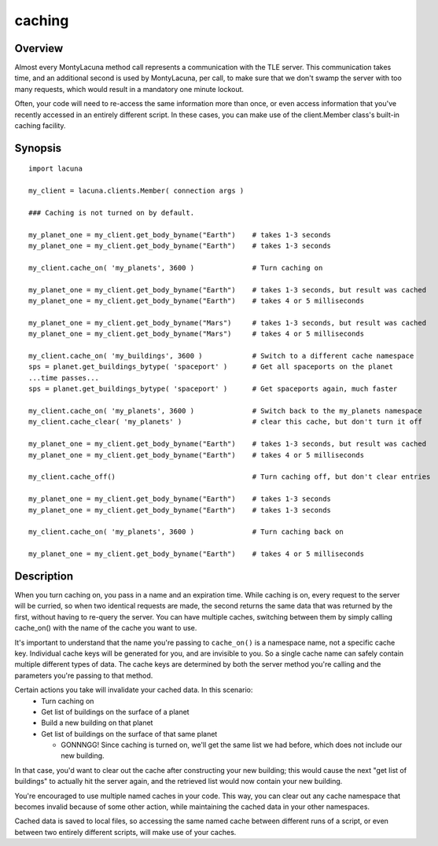 
.. _caching:

caching
=======

Overview
--------
Almost every MontyLacuna method call represents a communication with the TLE 
server.  This communication takes time, and an additional second is used by 
MontyLacuna, per call, to make sure that we don't swamp the server with too 
many requests, which would result in a mandatory one minute lockout.

Often, your code will need to re-access the same information more than once, 
or even access information that you've recently accessed in an entirely 
different script.  In these cases, you can make use of the client.Member 
class's built-in caching facility.

Synopsis
--------
::

    import lacuna

    my_client = lacuna.clients.Member( connection args )

    ### Caching is not turned on by default.

    my_planet_one = my_client.get_body_byname("Earth")    # takes 1-3 seconds
    my_planet_one = my_client.get_body_byname("Earth")    # takes 1-3 seconds

    my_client.cache_on( 'my_planets', 3600 )              # Turn caching on

    my_planet_one = my_client.get_body_byname("Earth")    # takes 1-3 seconds, but result was cached
    my_planet_one = my_client.get_body_byname("Earth")    # takes 4 or 5 milliseconds

    my_planet_one = my_client.get_body_byname("Mars")     # takes 1-3 seconds, but result was cached
    my_planet_one = my_client.get_body_byname("Mars")     # takes 4 or 5 milliseconds

    my_client.cache_on( 'my_buildings', 3600 )            # Switch to a different cache namespace
    sps = planet.get_buildings_bytype( 'spaceport' )      # Get all spaceports on the planet
    ...time passes...
    sps = planet.get_buildings_bytype( 'spaceport' )      # Get spaceports again, much faster

    my_client.cache_on( 'my_planets', 3600 )              # Switch back to the my_planets namespace
    my_client.cache_clear( 'my_planets' )                 # clear this cache, but don't turn it off

    my_planet_one = my_client.get_body_byname("Earth")    # takes 1-3 seconds, but result was cached
    my_planet_one = my_client.get_body_byname("Earth")    # takes 4 or 5 milliseconds

    my_client.cache_off()                                 # Turn caching off, but don't clear entries

    my_planet_one = my_client.get_body_byname("Earth")    # takes 1-3 seconds
    my_planet_one = my_client.get_body_byname("Earth")    # takes 1-3 seconds

    my_client.cache_on( 'my_planets', 3600 )              # Turn caching back on

    my_planet_one = my_client.get_body_byname("Earth")    # takes 4 or 5 milliseconds

Description
-----------
When you turn caching on, you pass in a name and an expiration time.  While 
caching is on, every request to the server will be curried, so when two 
identical requests are made, the second returns the same data that was returned 
by the first, without having to re-query the server.  You can have multiple 
caches, switching between them by simply calling cache_on() with the name of the 
cache you want to use.

It's important to understand that the name you're passing to ``cache_on()`` is a 
namespace name, not a specific cache key.  Individual cache keys will be 
generated for you, and are invisible to you.  So a single cache name can safely 
contain multiple different types of data.  The cache keys are determined by both 
the server method you're calling and the parameters you're passing to that 
method.

Certain actions you take will invalidate your cached data.  In this scenario:
    * Turn caching on
    * Get list of buildings on the surface of a planet
    * Build a new building on that planet
    * Get list of buildings on the surface of that same planet

      * GONNNGG!  Since caching is turned on, we'll get the same list we had
        before, which does not include our new building.

In that case, you'd want to clear out the cache after constructing your new 
building; this would cause the next "get list of buildings" to actually hit the 
server again, and the retrieved list would now contain your new building.

You're encouraged to use multiple named caches in your code.  This way, you can 
clear out any cache namespace that becomes invalid because of some other action, 
while maintaining the cached data in your other namespaces.

Cached data is saved to local files, so accessing the same named cache between 
different runs of a script, or even between two entirely different scripts, will 
make use of your caches.

.. module:: lacuna.clients
.. automethod:: Member.cache_on
   :noindex:
.. automethod:: Member.cache_off
   :noindex:
.. automethod:: Member.cache_clear
   :noindex:

